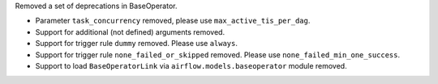 Removed a set of deprecations in BaseOperator.

- Parameter ``task_concurrency`` removed, please use ``max_active_tis_per_dag``.
- Support for additional (not defined) arguments removed.
- Support for trigger rule ``dummy`` removed. Please use ``always``.
- Support for trigger rule ``none_failed_or_skipped`` removed. Please use ``none_failed_min_one_success``.
- Support to load ``BaseOperatorLink`` via ``airflow.models.baseoperator`` module removed.
